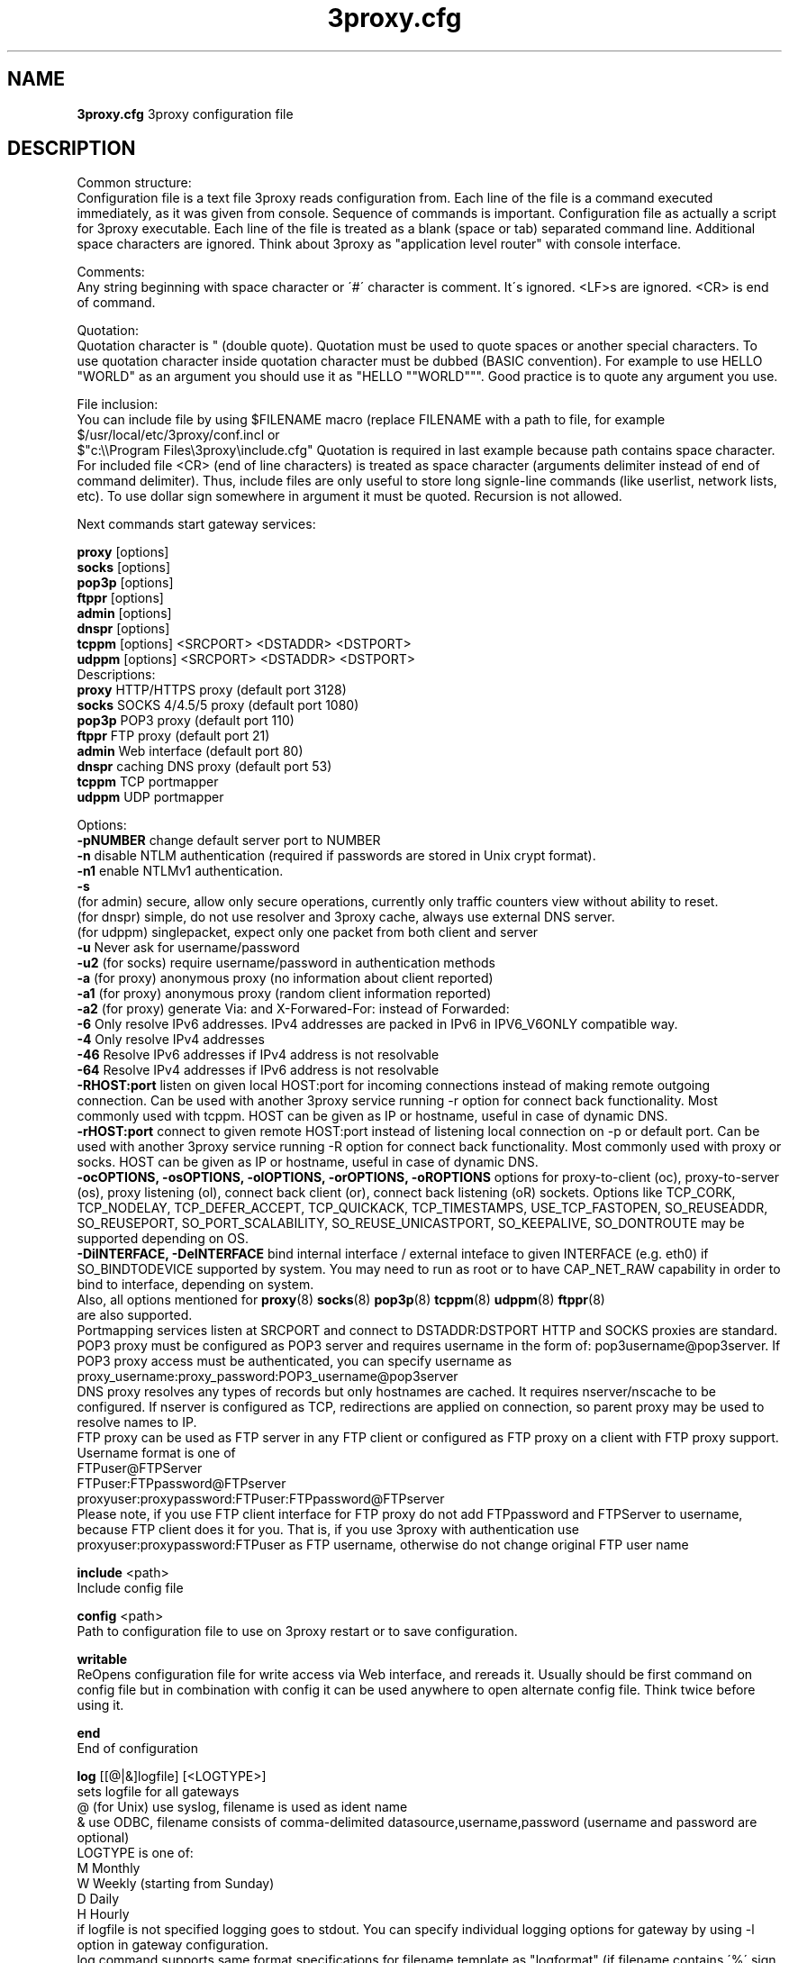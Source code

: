 .TH 3proxy.cfg "8" "January 2019" "3proxy 0.9" "Universal proxy server"
.SH NAME
.B 3proxy.cfg
3proxy configuration file
.SH DESCRIPTION
 Common structure:
.br
 Configuration file is a text file 3proxy reads configuration from. Each line
of the file is a command executed immediately, as it was given from
console. Sequence of commands is important. Configuration file as actually a
script for 3proxy executable.
Each line of the file is treated as a blank (space or tab) separated
command line. Additional space characters are ignored. 
Think about 3proxy as "application level router" with console interface.

.br
 Comments:
.br
 Any string beginning with space character or \'#\' character is comment. It\'s
ignored. <LF>s are ignored. <CR> is end of command.

.br
 Quotation:
.br
 Quotation character is " (double quote). Quotation must be used to quote
spaces or another special characters. To use quotation character inside
quotation character must be dubbed (BASIC convention). For example to use
HELLO "WORLD" as an argument you should use it as "HELLO ""WORLD""".
Good practice is to quote any argument you use.

.br
 File inclusion:
.br
 You can include file by using $FILENAME macro (replace FILENAME with a path
to file, for example $/usr/local/etc/3proxy/conf.incl or 
 $"c:\\\\Program Files\\3proxy\\include.cfg" Quotation is
required in last example because path contains space character. 
For included file <CR> (end of line characters) is treated as space character
(arguments delimiter instead of end of command delimiter). 
Thus, include files are only useful to store long signle-line commands
(like userlist, network lists, etc).
To use dollar sign somewhere in argument it must be quoted. 
Recursion is not allowed.

.br
 Next commands start gateway services:

.br
.B proxy
[options]
.br
.B socks
[options]
.br
.B pop3p
[options]
.br
.B ftppr
[options]
.br
.B admin
[options]
.br
.B dnspr
[options]
.br
.B tcppm
[options]
<SRCPORT> <DSTADDR> <DSTPORT>
.br
.B udppm
[options]
<SRCPORT> <DSTADDR> <DSTPORT>
.br
 Descriptions:
.br
.B proxy
HTTP/HTTPS proxy (default port 3128)
.br
.B socks
SOCKS 4/4.5/5 proxy (default port 1080)
.br
.B pop3p
POP3 proxy (default port 110)
.br
.B ftppr
FTP proxy (default port 21)
.br
.B admin
Web interface (default port 80)
.br
.B dnspr
caching DNS proxy (default port 53)
.br
.B tcppm
TCP portmapper
.br
.B udppm
UDP portmapper

.br
 Options:
.br
.B -pNUMBER
change default server port to NUMBER
.br
.B -n
disable NTLM authentication (required if passwords are stored in Unix crypt format).
.br
.B -n1
enable NTLMv1 authentication.
.br
.B -s
 (for admin) secure, allow only secure operations, currently only traffic counters
view without ability to reset.
.br
 (for dnspr) simple, do not use resolver and 3proxy cache, always use external DNS server.
.br
 (for udppm) singlepacket, expect only one packet from both client and server
.br
.B -u
Never ask for username/password
.br
.B -u2
(for socks) require username/password in authentication methods
.br
.B -a
(for proxy) anonymous proxy (no information about client reported)
.br
.B -a1
(for proxy) anonymous proxy (random client information reported)
.br
.B -a2
(for proxy) generate Via: and X-Forwared-For: instead of Forwarded:
.br
.B -6
Only resolve IPv6 addresses. IPv4 addresses are packed in IPv6 in IPV6_V6ONLY compatible way.
.br
.B -4
Only resolve IPv4 addresses
.br
.B -46
Resolve IPv6 addresses if IPv4 address is not resolvable
.br
.B -64
Resolve IPv4 addresses if IPv6 address is not resolvable
.br
.B -RHOST:port
listen on given local HOST:port for incoming connections instead of making remote outgoing connection. Can be used with another 3proxy service running -r option for connect back functionality. Most commonly used with tcppm. HOST can be given as IP or hostname, useful in case of dynamic DNS.
.br
.B -rHOST:port
connect to given remote HOST:port instead of listening local connection on -p or default port. Can be used with another 3proxy service running -R option for connect back functionality. Most commonly used with proxy or socks. HOST can be given as IP or hostname, useful in case of dynamic DNS.
.br
.B -ocOPTIONS, -osOPTIONS, -olOPTIONS, -orOPTIONS, -oROPTIONS
options for proxy-to-client (oc), proxy-to-server (os), proxy listening (ol), connect back client (or), connect back listening (oR) sockets.
Options like TCP_CORK, TCP_NODELAY, TCP_DEFER_ACCEPT, TCP_QUICKACK, TCP_TIMESTAMPS, USE_TCP_FASTOPEN, SO_REUSEADDR, SO_REUSEPORT, SO_PORT_SCALABILITY, SO_REUSE_UNICASTPORT, SO_KEEPALIVE, SO_DONTROUTE may be supported depending on OS.
.br
.B -DiINTERFACE, -DeINTERFACE
bind internal interface / external inteface to given INTERFACE (e.g. eth0) if SO_BINDTODEVICE supported by system. You may need to run as root or to have CAP_NET_RAW capability in order to bind to interface, depending on system.
.br
 Also, all options mentioned for 
.BR proxy (8)
.BR socks (8)
.BR pop3p (8)
.BR tcppm (8)
.BR udppm (8)
.BR ftppr (8)
 are also supported.
.br
 Portmapping services listen at SRCPORT and connect to DSTADDR:DSTPORT
HTTP and SOCKS proxies are standard. 
.br
 POP3 proxy must be configured as POP3 server and requires username in the form of:
pop3username@pop3server. If POP3 proxy access must be authenticated, you can
specify username as proxy_username:proxy_password:POP3_username@pop3server
.br
 DNS proxy resolves any types of records but only hostnames are cached. It
requires nserver/nscache to be configured. If nserver is configured as TCP,
redirections are applied on connection, so parent proxy may be used to resolve
names to IP.
.br
 FTP proxy can be used as FTP server in any FTP client or configured as FTP
proxy on a client with FTP proxy support. Username format is one of
.br
 FTPuser@FTPServer
.br
 FTPuser:FTPpassword@FTPserver
.br
 proxyuser:proxypassword:FTPuser:FTPpassword@FTPserver
.br
 Please note, if you use FTP client interface for FTP proxy do not add FTPpassword and FTPServer to username, because FTP client does it for you. That is, if you use 3proxy with authentication use proxyuser:proxypassword:FTPuser as FTP username, otherwise do not change original FTP user name

.br
.B include
<path>
.br
 Include config file

.br
.B config
<path>
.br
 Path to configuration file to use on 3proxy restart or to save configuration.

.br
.B writable
.br
 ReOpens configuration file for write access via Web interface,
and rereads it. Usually should be first command on config file
but in combination with config
it can be used anywhere to open
alternate config file. Think twice before using it.

.br
.B end
.br
 End of configuration

.br
.B log
[[@|&]logfile] [<LOGTYPE>]
.br
 sets logfile for all gateways
.br
 @ (for Unix) use syslog, filename is used as ident name
.br
 & use ODBC, filename consists of comma-delimited datasource,username,password (username and password are optional)
.br
 LOGTYPE is one of:
.br
  M Monthly
.br
  W Weekly (starting from Sunday)
.br
  D Daily
.br
  H Hourly
.br
 if logfile is not specified logging goes to stdout. You can specify individual logging options for gateway by using -l
option in gateway configuration.
.br
 log command supports same format specifications for filename template
as "logformat" (if filename contains \'%\' sign it\'s believed to be template).
As with "logformat" filename must begin with \'L\' or \'G\' to specify Local or
Grinwitch time zone for all time-based format specificators.

.br
.B rotate
<n>
 how many archived log files to keep

.br
.B logformat
<format>
.br
 Format for log record. First symbol in format must be L (local time)
or G (absolute Grinwitch time). 
It can be preceeded with -XXX+Y where XXX is list of characters to be
filtered in user input (any non-printable characters are filtered too
in this case) and Y is replacement character. For example, "-,%+ L" in
the beginning of logformat means comma and percent are replaced
with space and all time based elemnts are in local time zone.
.br
 You can use:

.br
  %y Year in 2 digit format
.br
  %Y Year in 4 digit format
.br
  %m Month number
.br
  %o Month abbriviature
.br
  %d Day
.br
  %H Hour
.br
  %M Minute
.br
  %S Second
.br
  %t Timstamp (in seconds since 01-Jan-1970)
.br
  %. milliseconds
.br
  %z timeZone (from Grinvitch)
.br
  %D request duration (in milliseconds)
.br
  %b average send rate per request (in Bytes per second) this speed is typically below connection speed shown by download manager.
.br
  %B average receive rate per request (in Bytes per second) this speed is typically below connection speed shown by download manager.
.br
  %U Username
.br
  %N service Name
.br
  %p service Port
.br
  %E Error code
.br
  %C Client IP
.br
  %c Client port
.br
  %R Remote IP
.br
  %r Remote port
.br
  %i Internal IP used to accept client connection
.br
  %e External IP used to establish connection
.br
  %Q Requested IP
.br
  %q Requested port
.br
  %n requested hostname
.br
  %I bytes In
.br
  %O bytes Out
.br
  %h Hops (redirections) count
.br
  %T service specific Text
.br
  %N1-N2T (N1 and N2 are positive numbers) log only fields from N1 thorugh N2 of service specific text
.br
 in the case of ODBC logging logformat specifies SQL statement, for exmample:
.br
 logformat "-\'+_Linsert into log (l_date, l_user, l_service, l_in, l_out, l_descr) values (\'%d-%m-%Y %H:%M:%S\', \'%U\', \'%N\', %I, %O, \'%T\')"

.br
.B logdump
<in_traffic_limit> <out_traffic_limit>
.br
 Immediately creates additional log records if given amount of incoming/outgoing
traffic is achieved for connection, without waiting for connection to finish.
It may be useful to prevent information about long-lasting downloads on server
shutdown.

.br
.B archiver
<ext> <commandline>
.br
 Archiver to use for log files. <ext> is file extension produced by
archiver. Filename will be last argument to archiver, optionally you
can use %A as produced archive name and %F as filename.

.br
.B timeouts
<BYTE_SHORT> <BYTE_LONG> <STRING_SHORT> <STRING_LONG> <CONNECTION_SHORT> <CONNECTION_LONG> <DNS> <CHAIN> <CONNECT> <CONNECTBACK>
.br
 Sets timeout values, defaults 1, 5, 30, 60, 180, 1800, 15, 60, 15, 5.
.br
 BYTE_SHORT short timeout for single byte, is usually used for receiving single byte from stream.
.br
 BYTE_LONG long timeout for single byte, is usually used for receiving first byte in frame (for example first byte in socks request).
.br
 STRING_SHORT short timeout, for character string within stream (for example to wait between 2 HTTP headers)
.br
 STRING_LONG long timeout, for first string in stream (for example to wait for HTTP request).
.br
 CONNECTION_SHORT inactivity timeout for short connections (HTTP, POP3, etc).
.br
 CONNECTION_LONG inactivity timeout for long connection (SOCKS, portmappers, etc).
.br
 DNS timeout for DNS request before requesting next server
.br
 CHAIN timeout for reading data from chained connection
.br
 default timeouts 1 5 30 60 180 1800 15 60 15 5


.br
.B nserver
<ipaddr>[:port][/tcp]
.br
 Nameserver to use for name resolutions. If none specified 
or name server fails system routines for name resolution will be
used. It\'s better to specify nserver because gethostbyname() may
be thread unsafe. Optional port number may be specified.
If optional /tcp is added to IP address, name resolution will be
performed over TCP.

.br
.B nscache
<cachesize>
.B nscache6
<cachesize>
.br
 Cache <cachesize> records for name resolution (nscache for IPv4,
nscache6 for IPv6). Cachesize usually should be large enougth
(for example 65536).

.br
.B nsrecord
<hostname> <hostaddr>
.br
 Adds static record to nscache. nscache must be enabled. If 0.0.0.0
is used as a hostaddr host will never resolve, it can be used to
blacklist something or together with 
.B dialer
command to set up UDL for dialing.

.br
.B fakeresolve
.br
 All names are resolved to 127.0.0.2 address. Usefull if all requests are
redirected to parent proxy with http, socks4+, connect+ or socks5+.

.br
.B dialer
<progname>
.br
 Execute progname if external name can\'t be resolved.
Hint: if you use nscache, dialer may not work, because names will
be resolved through cache. In this case you can use something like
http://dial.right.now/ from browser to set up connection.


.br
.B internal
<ipaddr>
.br
 sets ip address of internal interface. This IP address will be used
to bind gateways. Alternatively you can use -i option for individual
gateways. Since 0.8 version, IPv6 address may be used.

.br
.B external
<ipaddr>
.br
 sets ip address of external interface. This IP address will be source
address for all connections made by proxy. Alternatively you can use -e
option to specify individual address for gateway. Since 0.8 version
External or -e can be given twice: once with IPv4 and once with IPv6 address.
   
.br
.B maxconn
<number>
.br
 sets maximum number of simulationeous connections to each services
started after this command. Default is 100.

.br
.B service
.br
 (depricated). Indicates 3proxy to behave as Windows 95/98/NT/2000/XP
service, no effect for Unix. Not required for 3proxy 0.6 and above. If
you upgraded from previous version of 3proxy use --remove and --install
to reinstall service.

.br
.B daemon
.br
 Should be specified to close console. Do not use \'daemon\' with \'service\'.
At least under FreeBSD \'daemon\' should preceed any proxy service
and log commands to avoid sockets problem. Always place it in the beginning
of the configuration file.

.br
.B auth
<authtype> [...]
.br
 Type of user authorization. Currently supported:
.br
 none - no authentication or authorization required.
.br
 Note: is auth is none any ip based limitation, redirection, etc will not work. 
This is default authentication type
.br
 iponly - authentication by access control list with username ignored.
 Appropriate for most cases
.br
 useronly - authentication by username without checking for any password with
authorization by ACLs. Useful for e.g. SOCKSv4 proxy and icqpr (icqpr set UIN /
AOL screen name as a username)
.br
 dnsname - authentication by DNS hostnname with authorization by ACLs.
DNS hostname is resolved via PTR (reverse) record and validated (resolved
name must resolve to same IP address). It\'s recommended to use authcache by
ip for this authentication.
NB: there is no any password check, name may be spoofed.
.br
 strong - username/password authentication required. It will work with
SOCKSv5, FTP, POP3 and HTTP proxy. 
.br
 cache - cached authentication, may be used with \'authcache\'.
.br
 Plugins may add additional authentication types.

.br
 It\'s possible to use few authentication types in the same commands. E.g.
.br
 auth iponly strong
.br
 In this case \'strong\' authentication will be used only in case resource
access can not be performed with \'iponly\' authentication, that is username is
required in ACL. It\'s usefull to protect access to some resources with
password allowing passwordless access to another resources, or to use
IP-based authentication for dedicated laptops and request username/password for
shared ones.

.br
.B authcache
<cachtype> <cachtime>
.br
 Cache authentication information to given amount of time (cachetime) in seconds.
Cahtype is one of:
.br
 ip - after successful authentication all connections during caching time
from same IP are assigned to the same user, username is not requested.
.br
 ip,user username is requested and all connections from the same IP are
assigned to the same user without actual authentication.
.br
 user - same as above, but IP is not checked. 
.br
 user,password - both username and password are checked against cached ones.
.br
Use auth type \'cache\' for cached authentication

.br
.B allow
<userlist> <sourcelist> <targetlist> <targetportlist> <operationlist>
<weekdayslist> <timeperiodslist>
.br
.B deny
<userlist> <sourcelist> <targetlist> <targetportlist> <operationlist>
<weekdayslist> <timeperiodslist>
.br
 Access control entries. All lists are comma-separated, no spaces are
allowed. Usernames are case sensitive (if used with authtype nbname
username must be in uppercase). Source and target lists may contain
IP addresses (W.X.Y.Z), ranges A.B.C.D - W.X.Y.Z (since 0.8) or CIDRs (W.X.Y.Z/L). 
Since 0.6, targetlist may also contain host names,
instead of addresses. It\'s possible to use wildmask in
the begginning and in the the end of hostname, e.g. *badsite.com or *badcontent*.
Hostname is only checked if hostname presents in request.
Targetportlist may contain ports (X) or port ranges lists (X-Y). For any field *
sign means ANY. If access list is empty it\'s assumed to be
.br
 allow *
.br
 If access list is not empty last item in access list is assumed to be
.br
 deny *
.br
 You may want explicitly add deny * to the end of access list to prevent
HTTP proxy from requesting user\'s password.
Access lists are checked after user have requested any resource.
If you want 3proxy to reject connections from specific addresses
immediately without any conditions you should either bind proxy
to appropriate interface only or to use ip filters.

.br
 Operation is one of:
.br
 CONNECT establish outgoing TCP connection
.br
 BIND bind TCP port for listening
.br
 UDPASSOC make UDP association
.br
 ICMPASSOC make ICMP association (for future use)
.br
 HTTP_GET HTTP GET request
.br
 HTTP_PUT HTTP PUT request
.br
 HTTP_POST HTTP POST request
.br
 HTTP_HEAD HTTP HEAD request
.br
 HTTP_CONNECT HTTP CONNECT request
.br
 HTTP_OTHER over HTTP request
.br
 HTTP matches any HTTP request except HTTP_CONNECT
.br
 HTTPS same as HTTP_CONNECT
.br
 FTP_GET FTP get request
.br
 FTP_PUT FTP put request
.br
 FTP_LIST FTP list request
.br
 FTP_DATA FTP data connection. Note: FTP_DATA requires access to dynamic
non-ptivileged (1024-65535) ports on remote side.
.br
 FTP matches any FTP/FTP Data request
.br
 ADMIN access to administration interface

.br
 Weeksdays are week days numbers or periods, 0 or 7 means Sunday, 1 is Monday, 1-5 means Monday through Friday.
.br
 Timeperiodlists is a list of time
periods in HH:MM:SS-HH:MM:SS format. For example, 00:00:00-08:00:00,17:00:00-24:00:00 lists non-working hours.

.br
.B parent
<weight> <type> <ip> <port> <username> <password>
.br
 this command must follow "allow" rule. It extends last allow rule to
build proxy chain. Proxies may be grouped. Proxy inside the
group is selected randomly. If few groups are specified one proxy
is randomly picked from each group and chain of proxies is created
(that is second proxy connected through first one and so on).
Weight is used to group proxies. Weigt is a number between 1 and 1000.
Weights are summed and proxies are grouped together untill weight of
group is 1000. That is:
.br
 allow *
.br
 parent 500 socks5 192.168.10.1 1080
.br
 parent 500 connect 192.168.10.1 3128
.br
 makes 3proxy to randomly choose between 2 proxies for all outgoing
connections. These 2 proxies form 1 group (summarized weight is 1000).
.br
 allow * * * 80
.br
 parent 1000 socks5 192.168.10.1 1080
.br
 parent 1000 connect 192.168.20.1 3128
.br
 parent 300 socks4 192.168.30.1 1080
.br
 parent 700 socks5 192.168.40.1 1080
.br
 creates chain of 3 proxies: 192.168.10.1, 192.168.20.1 and third
is (192.168.30.1 with probability of 0.3 or 192.168.40.1
with probability of 0.7) for outgoing web connections.

.br
 type is one of:
.br
 tcp simply redirect connection. TCP is always last in chain. This type of proxy is a simple TCP redirection, it does not support parent authentication.
.br
 http redirect to HTTP proxy. HTTP is always last chain. It should only be used with http (proxy) service,
if used with different service, it works as tcp redirection.
.br
 pop3 redirect to POP3 proxy (only local redirection is supported, can only be used as a first hop in chaining)
.br
 ftp redirect to FTP proxy (only local redirection is supported, can only be used as a first hop in chaining)
.br
 connect parent is HTTP CONNECT method proxy
.br
 connect+ parent is HTTP CONNECT proxy with name resolution (hostname is used instead of IP if available)
.br
 socks4 parent is SOCKSv4 proxy
.br
 socks4+ parent is SOCKSv4 proxy with name resolution (SOCKSv4a)
.br
 socks5 parent is SOCKSv5 proxy
.br
 socks5+ parent is SOCKSv5 proxy with name resolution
.br
 socks4b parent is SOCKS4b (broken SOCKSv4 implementation with shortened
server reply. I never saw this kind ofservers byt they say there are).
Normally you should not use this option. Do not mess this option with
SOCKSv4a (socks4+).
.br
 socks5b parent is SOCKS5b (broken SOCKSv5 implementation with shortened
server reply. I think you will never find it useful). Never use this option
unless you know exactly you need it.
.br
 admin redirect request to local \'admin\' service (with -s parameter).
.br
 Use "+" proxy only with "fakeresolve" option
.br

 IP and port are ip addres and port of parent proxy server.
If IP is zero, ip is taken from original request, only port is changed.
If port is zero, it\'s taken from original request, only IP is changed.
If both IP and port are zero - it\'s a special case of local redirection,
it works only with
.B socks
proxy. In case of local redirection request is redirected to different service, 
.B ftp
locally redirects to
.B ftppr
.B pop3
locally redirects to
.B pop3p
.B http
locally redurects to
.B proxy
.B admin
locally redirects to admin -s service.

.br
 Main purpose of local redirections is to have requested resource
(URL or POP3 username) logged and protocol-specific filters to be applied.
In case of local redirection ACLs are revied twice: first, by SOCKS proxy up to \'parent\'
command and then with gateway service connection is
redirected (HTTP, FTP or POP3) after \'parent\' command. It means,
additional \'allow\' command is required for redirected requests, for
example:
.br
 allow * * * 80
.br
 parent 1000 http 0.0.0.0 0
.br
 allow * * * 80 HTTP_GET,HTTP_POST
.br
 socks
.br
 redirects all SOCKS requests with target port 80 to local HTTP proxy,
local HTTP proxy parses requests and allows only GET and POST requests.
.br
 parent 1000 http 1.2.3.4 0
.br
 Changes external address for given connection to 1.2.3.4 (an equivalent to -e1.2.3.4)
.br
 Optional username and password are used to authenticate on parent
proxy. Username of \'*\' means username must be supplied by user.


.br
.B nolog
<n>
.br
 extends last allow or deny command to prevent logging, e.g.
.br
allow * * 192.168.1.1
.br
nolog


.br
.B weight
<n>
.br
 extends last allow or deny command to set weight for this request
.br
 allow * * 192.168.1.1
.br
 weight 100
.br
 Weight may be used for different purposes.


.br
.B force
.br
.B noforce
.br
 If force is specified for service, configuration reload will require all current
sessions of this service to be re-authenticated. If ACL is changed or user account
is removed, old connections which do not match current are closed.
noforce allows to keep previously authenticated connections.

.br
.B bandlimin
<rate> <userlist> <sourcelist> <targetlist> <targetportlist> <operationlist>
<weekdayslist> <timeperiodslist>
.br
.B nobandlimin
<userlist> <sourcelist> <targetlist> <targetportlist> <operationlist>
<weekdayslist> <timeperiodslist>
.br
.B bandlimout
<rate> <userlist> <sourcelist> <targetlist> <targetportlist> <operationlist>
<weekdayslist> <timeperiodslist>
.br
.B nobandlimout
<userlist> <sourcelist> <targetlist> <targetportlist> <operationlist>
<weekdayslist> <timeperiodslist>
.br
 bandlim sets bandwith limitation filter to <rate> bps (bits per second)
If you want to specife bytes per second - multiply your value to 8.
bandlim rules act in a same manner as allow/deny rules except
one thing: bandwidth limiting is applied to all services, not to some
specific service. 
bandlimin and nobandlimin applies to incoming traffic
bandlimout and nobandlimout applies to outgoing traffic
If tou want to ratelimit your clients with IPs 192.168.10.16/30 (4
addresses) to 57600 bps you have to specify 4 rules like
.br
 bandlimin 57600 * 192.168.10.16
.br
 bandlimin 57600 * 192.168.10.17
.br
 bandlimin 57600 * 192.168.10.18
.br
 bandlimin 57600 * 192.168.10.19
.br
 and every of you clients will have 56K channel. If you specify
.br
 bandlimin 57600 * 192.168.10.16/30
.br
 you will have 56K channel shared between all clients.
if you want, for example, to limit all speed ecept access to POP3 you can use
.br
 nobandlimin * * * 110
.br
 before the rest of bandlim rules.

.br
.B connlim
<rate> <period> <userlist> <sourcelist> <targetlist> <targetportlist> <operationlist>
<weekdayslist> <timeperiodslist>
.br
.B noconnlim
<userlist> <sourcelist> <targetlist> <targetportlist> <operationlist>
<weekdayslist> <timeperiodslist>
.br
 connlim sets connections rate limit per time period for traffic
pattern controlled by ACL. Period is in seconds. If period is 0,
connlim limits a number of parallel connections.
.br
 connlim 100 60 * 127.0.0.1
.br
 allows 100 connections per minute for 127.0.0.1.
.br
 connlim 20 0 * 127.0.0.1
.br
 allows 20 simulationeous connections for 127.0.0.1.
.br
 Like with bandlimin, if individual limit is required per client, separate
rule mustbe added for every client. Like with nobanlimin, noconnlim adds an
exception.



.br
.B counter
<filename> <reporttype> <repotname>
.br
.B countin
<number> <type> <limit> <userlist> <sourcelist> <targetlist> <targetportlist> <operationlist>
<weekdayslist> <timeperiodslist>
.br
.B nocountin
<userlist> <sourcelist> <targetlist> <targetportlist> <operationlist>
<weekdayslist> <timeperiodslist>
.br
.B countout
<number> <type> <limit> <userlist> <sourcelist> <targetlist> <targetportlist> <operationlist>
<weekdayslist> <timeperiodslist>
.br
.B nocountout
<userlist> <sourcelist> <targetlist> <targetportlist> <operationlist>
<weekdayslist> <timeperiodslist>
.br

 counter, countin, nocountin, countout, noucountout  commands are 
used to set traffic limit
in MB for period of time (day, week or month). Filename is a path
to a special file where traffic information is permanently stored.
number is sequential number of record in this file. If number is 0
no traffic information  on this counter is saved in file (that is
if proxy restarted all information is loosed) overwise it should be
unique sequential number.
Type specifies a type of counter. Type is one of:
.br
 H - counter is resetted hourly
.br
 D - counter is resetted daily
.br
 W - counter is resetted weekly
.br
 M - counter is resetted monthely
.br
 reporttype/repotname may be used to generate traffic reports.
Reporttype is one of D,W,M,H(hourly) and repotname specifies filename
template for reports. Report is text file with counter values in
format:
.br
 <COUNTERNUMBER> <TRAF>
.br
 The rest of parameters is identical to bandlim/nobandlim.

.br
.B users
username[:pwtype:password] ...
.br
 pwtype is one of:
.br
 none (empty) - use system authentication
.br
 CL - password is cleartext
.br
 CR - password is crypt-style password
.br
 NT - password is NT password (in hex)
.br
 example:
.br
 users test1:CL:password1 "test2:CR:$1$lFDGlder$pLRb4cU2D7GAT58YQvY49."
.br
 users test3:NT:BD7DFBF29A93F93C63CB84790DA00E63
.br
 Note: double quotes are requiered because password contains $ sign.	

.br
.B flush
.br
 empty active access list. Access list must be flushed avery time you creating
new access list for new service. For example:
.br
 allow *
.br
 pop3p
.br
 flush
.br
 allow * 192.168.1.0/24
.br
 socks
.br
 sets different ACLs for
.B pop3p
and
.B socks

.br
.B system
<command>
.br
 execute system command

.br
.B pidfile
<filename>
.br
 write pid of current process to file. It can be used to manipulate
3proxy with signals under Unix. Currently next signals are available:

.br
.B monitor
<filename>
.br
 If file monitored changes in modification time or size, 3proxy reloads
configuration within one minute. Any number of files may be monitored.

.br
.B setuid
<uid>
.br
 calls setuid(uid), uid can be numeric or since 0.9 username. Unix only. Warning: under some Linux
kernels setuid() works for current thread only. It makes it impossible to suid
for all threads.

.br
.B setgid
<gid>
.br
 calls setgid(gid), gid can be numeric or since 0.9 groupname. Unix only.

.br
.B chroot
<path> [<uid>] [<gid>]
.br
 calls chroot(path) and sets gid/uid. Unix only. uid/gid supported since 0.9, can be numeric or username/groupname

.br
.B stacksize
<value_to_add_to_default_stack_size>
.br
 Change default size for threads stack. May be required in some situation,
e.g. with non-default plugins, on on some platforms (some FreeBSD version
may require adjusting stack size due to invalid defined value in system
header files, this value is also oftent reqruied to be changed for ODBC and
PAM support on Linux. If you experience 3proxy
crash on request processing, try to set some positive value. You may start with
stacksize 65536 
and then find the minimal value for service to work. If you experience
memory shortage, you can try to experiment with negative values.

.SH PLUGINS

.br
.B plugin
<path_to_shared_library> <function_to_call> [<arg1> ...]
.br
 Loads specified library and calls given export function with given arguments,
as 
.br
 int functions_to_call(struct pluginlink * pl, int argc, char * argv[]);
.br
 function_to_call must return 0 in case of success, value > 0 to indicate error.

.br
.B filtermaxsize
<max_size_of_data_to_filter>
.br
 If Content-length (or another data length) is greater than given value, no
data filtering will be performed thorugh filtering plugins to avoid data
corruption and/or Content-Length chaging. Default is 1MB (1048576).

.SH BUGS
Report all bugs to
.BR 3proxy@3proxy.ru
.SH SEE ALSO
3proxy(8), proxy(8), ftppr(8), socks(8), pop3p(8), tcppm(8), udppm(8), syslogd(8),
.br
 https://3proxy.org/
.SH TRIVIA
3APA3A is pronounced as \`\`zaraza\'\'.
.SH AUTHORS
3proxy is designed by Vladimir 3APA3A Dubrovin
.RI ( 3proxy@3proxy.ru )
